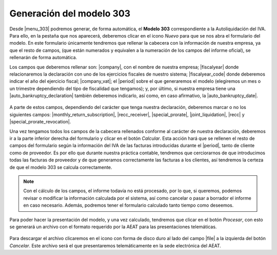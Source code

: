 *************************
Generación del modelo 303
*************************

Desde |menu_303| podremos generar, de forma automática, el **Modelo 303**
correspondiente a la Autoliquidación del IVA. Para ello, en la pestaña que nos
aparecerá, deberemos clicar en el icono *Nuevo* para que se nos abra el
formulario del modelo. En este formulario únicamente tendremos que rellenar
la cabecera con la información de nuestra empresa, ya que el resto de campos,
(que están numerados y equivalen a la numeración de los campos del informe
oficial), se rellenarán de forma automática.

Los campos que deberemos rellenar son: |company|, con el nombre de nuestra
empresa; |fiscalyear| donde relacionaremos la declaración con uno de los
ejercicios fiscales de nuestro sistema; |fiscalyear_code| donde deberemos
indicar el año del ejercicio fiscal; |company_vat|; el |period|
sobre el que generaremos el modelo (elegiremos un mes o un trimestre
dependiendo del tipo de fiscalidad que tengamos); y, por último, si nuestra
empresa tiene una |auto_bankruptcy_declaration| también deberemos indicarlo,
así como, en caso afirmativo, la |auto_bankruptcy_date|.

.. figure:: images/headline.png

A parte de estos campos, dependiendo del carácter que tenga nuestra
declaración, deberemos marcar o no los siguientes campos:
|monthly_return_subscription|, |recc_receiver|, |special_prorate|, |joint_liquidation|,
|recc| y |special_prorate_revocation|.

Una vez tengamos todos los campos de la cabecera rellenados conforme al
carácter de nuestra declaración, deberemos ir a la parte inferior derecha del
formulario y clicar en el botón *Calcular*. Esta acción hará que se rellenen el
resto de campos del formulario según la información del IVA de las facturas
introducidas durante el |period|, tanto de cliente como de proveedor. Es por
ello que durante nuestra práctica contable, tendremos que cerciorarnos de que
introducimos todas las facturas de proveedor y de que generamos correctamente
las facturas a los clientes, así tendremos la certeza de que el modelo 303 se
calcula correctamente.

.. note:: Con el cálculo de los campos, el informe todavía no está procesado,
          por lo que, si queremos, podemos revisar o modificar la información
          calculada por el sistema, así como cancelar o pasar a borrador el
          informe en caso necesario. Además, podremos tener el formulario
          calculado tanto tiempo como deseemos.

Para poder hacer la presentación del modelo, y una vez calculado, tendremos que
clicar en el botón *Procesar*, con esto se generará un archivo con el formato
requerido por la AEAT para las presentaciones telemáticas.

.. figure:: images/file-303.png

Para descargar el archivo clicaremos en el icono con forma de disco duro al lado 
del campo |file| a la izquierda del botón *Cancelar*. Este archivo será el que 
presentaremos telemáticamente en la sede electrónica del AEAT.
          
.. |menu_303| tryref:: aeat_303.menu_aeat_303_report/complete_name
.. |company| field:: aeat.303.report/company
.. |fiscalyear_code| field:: aeat.303.report/fiscalyear_code
.. |company_vat| field:: aeat.303.report/company_vat
.. |period| field:: aeat.303.report/period
.. |auto_bankruptcy_declaration| field:: aeat.303.report/auto_bankruptcy_declaration
.. |auto_bankruptcy_date| field:: aeat.303.report/auto_bankruptcy_date
.. |fiscalyear| field:: aeat.303.report/fiscalyear
.. |monthly_return_subscription| field:: aeat.303.report/monthly_return_subscription
.. |recc_receiver| field:: aeat.303.report/recc_receiver
.. |special_prorate| field:: aeat.303.report/special_prorate
.. |joint_liquidation| field:: aeat.303.report/joint_liquidation
.. |recc| field:: aeat.303.report/recc
.. |special_prorate_revocation| field:: aeat.303.report/special_prorate_revocation
.. |file| field:: aeat.303.report/file_

